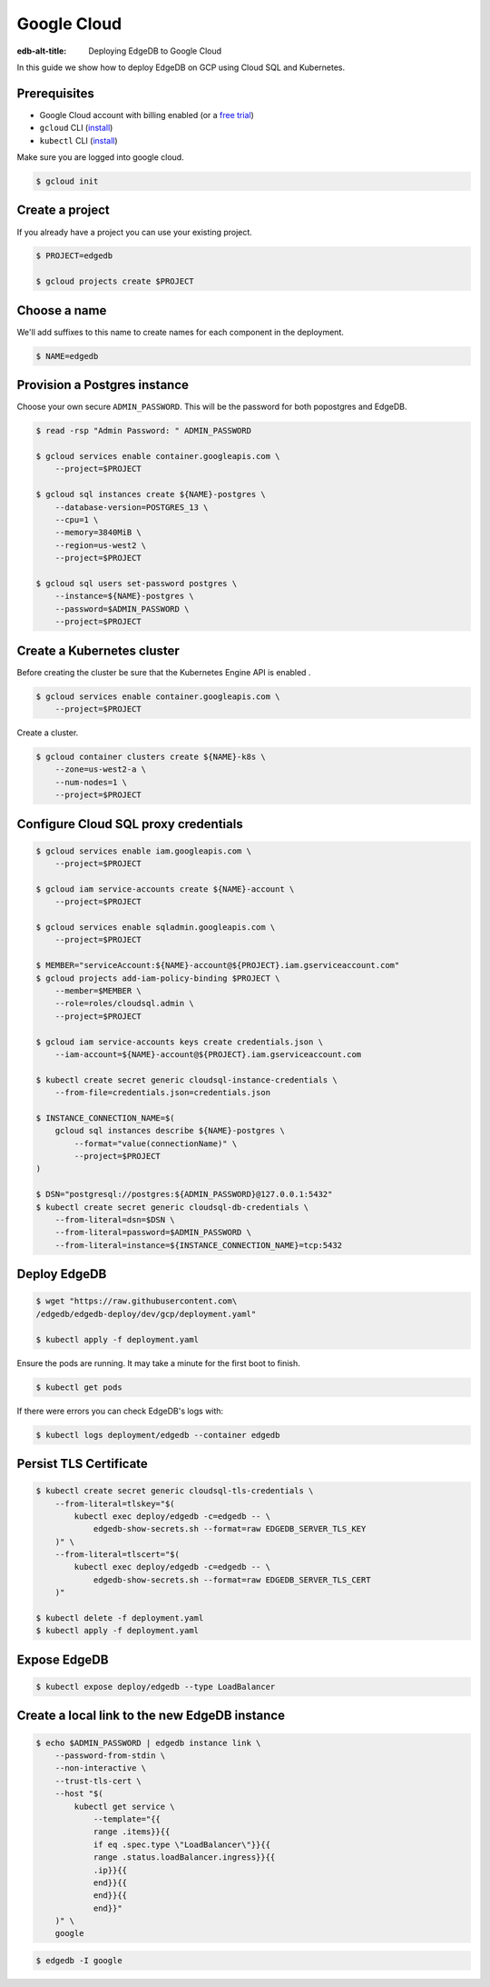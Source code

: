 .. _ref_guide_deployment_gcp:

============
Google Cloud
============

:edb-alt-title: Deploying EdgeDB to Google Cloud

In this guide we show how to deploy EdgeDB on GCP using Cloud SQL and
Kubernetes.

Prerequisites
=============

* Google Cloud account with billing enabled (or a `free trial <gcp-trial_>`_)
* ``gcloud`` CLI (`install <gcloud-intsll_>`_)
* ``kubectl`` CLI (`install <kubectl-install_>`_)

.. _gcp-trial: https://cloud.google.com/free/
.. _gcloud-intsll: https://cloud.google.com/sdk/
.. _kubectl-install: https://kubernetes.io/docs/tasks/tools/install-kubectl/

Make sure you are logged into google cloud.

.. code-block:: bash

   $ gcloud init

Create a project
================

If you already have a project you can use your existing project.

.. code-block:: bash

   $ PROJECT=edgedb

   $ gcloud projects create $PROJECT

Choose a name
=============

We'll add suffixes to this name to create names for each component in the
deployment.

.. code-block:: bash

   $ NAME=edgedb

Provision a Postgres instance
=============================

Choose your own secure ``ADMIN_PASSWORD``. This will be the password for both
popostgres and EdgeDB.

.. code-block:: bash

   $ read -rsp "Admin Password: " ADMIN_PASSWORD

   $ gcloud services enable container.googleapis.com \
       --project=$PROJECT

   $ gcloud sql instances create ${NAME}-postgres \
       --database-version=POSTGRES_13 \
       --cpu=1 \
       --memory=3840MiB \
       --region=us-west2 \
       --project=$PROJECT

   $ gcloud sql users set-password postgres \
       --instance=${NAME}-postgres \
       --password=$ADMIN_PASSWORD \
       --project=$PROJECT

Create a Kubernetes cluster
===========================

Before creating the cluster be sure that the Kubernetes Engine API is enabled .

.. code-block:: bash

   $ gcloud services enable container.googleapis.com \
       --project=$PROJECT

Create a cluster.

.. code-block:: bash

   $ gcloud container clusters create ${NAME}-k8s \
       --zone=us-west2-a \
       --num-nodes=1 \
       --project=$PROJECT

Configure Cloud SQL proxy credentials
=====================================

.. code-block:: bash

   $ gcloud services enable iam.googleapis.com \
       --project=$PROJECT

   $ gcloud iam service-accounts create ${NAME}-account \
       --project=$PROJECT

   $ gcloud services enable sqladmin.googleapis.com \
       --project=$PROJECT

   $ MEMBER="serviceAccount:${NAME}-account@${PROJECT}.iam.gserviceaccount.com"
   $ gcloud projects add-iam-policy-binding $PROJECT \
       --member=$MEMBER \
       --role=roles/cloudsql.admin \
       --project=$PROJECT

   $ gcloud iam service-accounts keys create credentials.json \
       --iam-account=${NAME}-account@${PROJECT}.iam.gserviceaccount.com

   $ kubectl create secret generic cloudsql-instance-credentials \
       --from-file=credentials.json=credentials.json

   $ INSTANCE_CONNECTION_NAME=$(
       gcloud sql instances describe ${NAME}-postgres \
           --format="value(connectionName)" \
           --project=$PROJECT
   )

   $ DSN="postgresql://postgres:${ADMIN_PASSWORD}@127.0.0.1:5432"
   $ kubectl create secret generic cloudsql-db-credentials \
       --from-literal=dsn=$DSN \
       --from-literal=password=$ADMIN_PASSWORD \
       --from-literal=instance=${INSTANCE_CONNECTION_NAME}=tcp:5432

Deploy EdgeDB
=============

.. code-block:: bash

   $ wget "https://raw.githubusercontent.com\
   /edgedb/edgedb-deploy/dev/gcp/deployment.yaml"

   $ kubectl apply -f deployment.yaml

Ensure the pods are running. It may take a minute for the first boot to finish.

.. code-block:: bash

   $ kubectl get pods

If there were errors you can check EdgeDB's logs with:

.. code-block:: bash

   $ kubectl logs deployment/edgedb --container edgedb

Persist TLS Certificate
=======================

.. code-block:: bash

   $ kubectl create secret generic cloudsql-tls-credentials \
       --from-literal=tlskey="$(
           kubectl exec deploy/edgedb -c=edgedb -- \
               edgedb-show-secrets.sh --format=raw EDGEDB_SERVER_TLS_KEY
       )" \
       --from-literal=tlscert="$(
           kubectl exec deploy/edgedb -c=edgedb -- \
               edgedb-show-secrets.sh --format=raw EDGEDB_SERVER_TLS_CERT
       )"

   $ kubectl delete -f deployment.yaml
   $ kubectl apply -f deployment.yaml

Expose EdgeDB
=============

.. code-block:: bash

   $ kubectl expose deploy/edgedb --type LoadBalancer


Create a local link to the new EdgeDB instance
==============================================

.. code-block:: bash

   $ echo $ADMIN_PASSWORD | edgedb instance link \
       --password-from-stdin \
       --non-interactive \
       --trust-tls-cert \
       --host "$(
           kubectl get service \
               --template="{{
               range .items}}{{
               if eq .spec.type \"LoadBalancer\"}}{{
               range .status.loadBalancer.ingress}}{{
               .ip}}{{
               end}}{{
               end}}{{
               end}}"
       )" \
       google

.. code-block:: bash

   $ edgedb -I google
